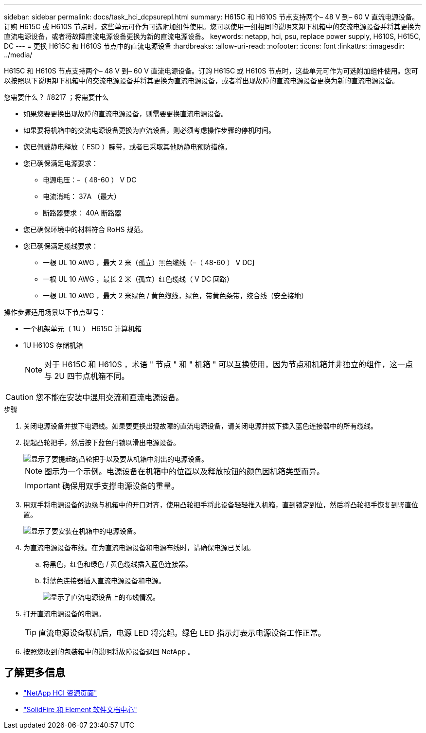 ---
sidebar: sidebar 
permalink: docs/task_hci_dcpsurepl.html 
summary: H615C 和 H610S 节点支持两个– 48 V 到– 60 V 直流电源设备。订购 H615C 或 H610S 节点时，这些单元可作为可选附加组件使用。您可以使用一组相同的说明来卸下机箱中的交流电源设备并将其更换为直流电源设备，或者将故障直流电源设备更换为新的直流电源设备。 
keywords: netapp, hci, psu, replace power supply, H610S, H615C, DC 
---
= 更换 H615C 和 H610S 节点中的直流电源设备
:hardbreaks:
:allow-uri-read: 
:nofooter: 
:icons: font
:linkattrs: 
:imagesdir: ../media/


[role="lead"]
H615C 和 H610S 节点支持两个– 48 V 到– 60 V 直流电源设备。订购 H615C 或 H610S 节点时，这些单元可作为可选附加组件使用。您可以按照以下说明卸下机箱中的交流电源设备并将其更换为直流电源设备，或者将出现故障的直流电源设备更换为新的直流电源设备。

.您需要什么？ #8217 ；将需要什么
* 如果您要更换出现故障的直流电源设备，则需要更换直流电源设备。
* 如果要将机箱中的交流电源设备更换为直流设备，则必须考虑操作步骤的停机时间。
* 您已佩戴静电释放（ ESD ）腕带，或者已采取其他防静电预防措施。
* 您已确保满足电源要求：
+
** 电源电压：–（ 48-60 ） V DC
** 电流消耗： 37A （最大）
** 断路器要求： 40A 断路器


* 您已确保环境中的材料符合 RoHS 规范。
* 您已确保满足缆线要求：
+
** 一根 UL 10 AWG ，最大 2 米（孤立）黑色缆线（–（ 48-60 ） V DC]
** 一根 UL 10 AWG ，最长 2 米（孤立）红色缆线（ V DC 回路）
** 一根 UL 10 AWG ，最大 2 米绿色 / 黄色缆线，绿色，带黄色条带，绞合线（安全接地）




操作步骤适用场景以下节点型号：

* 一个机架单元（ 1U ） H615C 计算机箱
* 1U H610S 存储机箱
+

NOTE: 对于 H615C 和 H610S ，术语 " 节点 " 和 " 机箱 " 可以互换使用，因为节点和机箱并非独立的组件，这一点与 2U 四节点机箱不同。




CAUTION: 您不能在安装中混用交流和直流电源设备。

.步骤
. 关闭电源设备并拔下电源线。如果要更换出现故障的直流电源设备，请关闭电源并拔下插入蓝色连接器中的所有缆线。
. 提起凸轮把手，然后按下蓝色闩锁以滑出电源设备。
+
image::psu-remove.gif[显示了要提起的凸轮把手以及要从机箱中滑出的电源设备。]

+

NOTE: 图示为一个示例。电源设备在机箱中的位置以及释放按钮的颜色因机箱类型而异。

+

IMPORTANT: 确保用双手支撑电源设备的重量。

. 用双手将电源设备的边缘与机箱中的开口对齐，使用凸轮把手将此设备轻轻推入机箱，直到锁定到位，然后将凸轮把手恢复到竖直位置。
+
image::psu-install.gif[显示了要安装在机箱中的电源设备。]

. 为直流电源设备布线。在为直流电源设备和电源布线时，请确保电源已关闭。
+
.. 将黑色，红色和绿色 / 黄色缆线插入蓝色连接器。
.. 将蓝色连接器插入直流电源设备和电源。
+
image::dc-psu.png[显示了直流电源设备上的布线情况。]



. 打开直流电源设备的电源。
+

TIP: 直流电源设备联机后，电源 LED 将亮起。绿色 LED 指示灯表示电源设备工作正常。

. 按照您收到的包装箱中的说明将故障设备退回 NetApp 。




== 了解更多信息

* https://www.netapp.com/us/documentation/hci.aspx["NetApp HCI 资源页面"^]
* http://docs.netapp.com/sfe-122/index.jsp["SolidFire 和 Element 软件文档中心"^]

